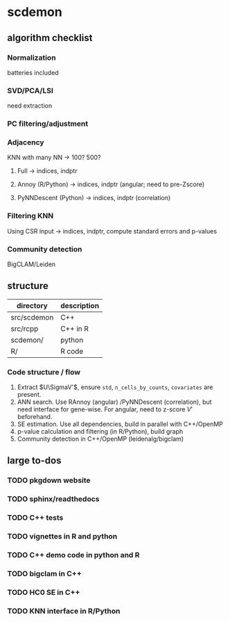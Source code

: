 * scdemon
** algorithm checklist
*** Normalization
batteries included
*** SVD/PCA/LSI
need extraction
*** PC filtering/adjustment
*** Adjacency
KNN with many NN -> 100? 500?

**** Full -> indices, indptr
**** Annoy (R/Python) -> indices, indptr (angular; need to pre-Zscore)
**** PyNNDescent (Python) -> indices, indptr (correlation)
*** Filtering KNN
Using CSR input -> indices, indptr,
compute standard errors and p-values
*** Community detection
BigCLAM/Leiden
** structure
| directory   | description |
|-------------+-------------|
| src/scdemon | C++         |
| src/rcpp    | C++ in R    |
| scdemon/    | python      |
| R/          | R code      |

*** Code structure / flow
1. Extract $U\SigmaV'$, ensure =std=, =n_cells_by_counts=, =covariates= are present.
2. ANN search. Use RAnnoy (angular) /PyNNDescent (correlation), but need interface for gene-wise. For angular, need to z-score $V'$ beforehand.
3. SE estimation. Use all dependencies, build in parallel with C++/OpenMP
4. p-value calculation and filtering (in R/Python), build graph
5. Community detection in C++/OpenMP (leidenalg/bigclam)
** large to-dos
*** TODO pkgdown website
*** TODO sphinx/readthedocs
*** TODO C++ tests
*** TODO vignettes in R and python
*** TODO C++ demo code in python and R
*** TODO bigclam in C++
*** TODO HC0 SE in C++
*** TODO KNN interface in R/Python


